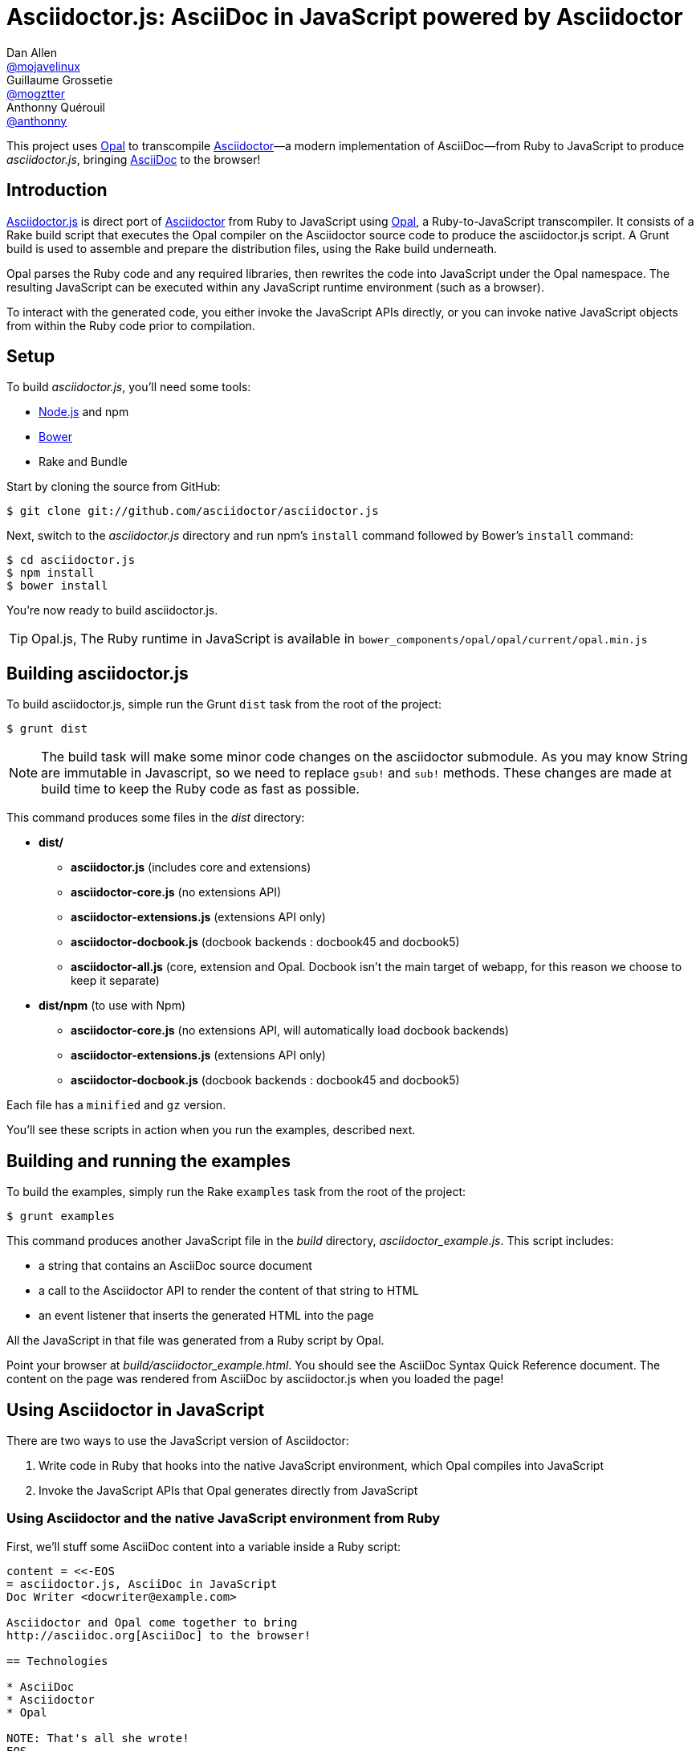 = Asciidoctor.js: AsciiDoc in JavaScript powered by Asciidoctor
Dan Allen <https://github.com/mojavelinux[@mojavelinux]>; Guillaume Grossetie <https://github.com/mogztter[@mogztter]>; Anthonny Quérouil <https://github.com/anthonny[@anthonny]>
:idprefix:
:idseparator: -
:uri-nodejs: http://nodejs.org
:uri-opal: http://opalrb.org
:uri-asciidoctor: http://asciidoctor.org
:uri-bower: http://bower.io
:uri-repo: https://github.com/asciidoctor/asciidoctor.js
:sources: {uri-repo}
:license: {uri-repo}/blob/master/LICENSE
:experimental:
:endash:

ifdef::env-github[]
image:http://img.shields.io/travis/asciidoctor/asciidoctor.js.svg[Build Status, link=https://travis-ci.org/asciidoctor/asciidoctor.js]
image:http://img.shields.io/npm/v/asciidoctor.js.svg[npm version, link=https://www.npmjs.org/package/asciidoctor.js]
endif::[]

This project uses {uri-opal}[Opal] to transcompile http://asciidoctor.org[Asciidoctor]—a modern implementation of AsciiDoc—from Ruby to JavaScript to produce [path]_asciidoctor.js_, bringing http://asciidoc.org[AsciiDoc] to the browser!

== Introduction

{sources}[Asciidoctor.js] is direct port of {uri-asciidoctor}[Asciidoctor] from Ruby to JavaScript using {uri-opal}[Opal], a Ruby-to-JavaScript transcompiler.
It consists of a Rake build script that executes the Opal compiler on the Asciidoctor source code to produce the asciidoctor.js script.
A Grunt build is used to assemble and prepare the distribution files, using the Rake build underneath.

Opal parses the Ruby code and any required libraries, then rewrites the code into JavaScript under the Opal namespace.
The resulting JavaScript can be executed within any JavaScript runtime environment (such as a browser).

To interact with the generated code, you either invoke the JavaScript APIs directly, or you can invoke native JavaScript objects from within the Ruby code prior to compilation.

== Setup

To build [path]_asciidoctor.js_, you'll need some tools:

* {uri-nodejs}[Node.js] and npm
* {uri-bower}[Bower]
* Rake and Bundle

Start by cloning the source from GitHub:

 $ git clone git://github.com/asciidoctor/asciidoctor.js

Next, switch to the _asciidoctor.js_ directory and run npm's `install` command followed by Bower's `install` command:

 $ cd asciidoctor.js
 $ npm install
 $ bower install

You're now ready to build asciidoctor.js.

TIP: Opal.js, The Ruby runtime in JavaScript is available in `bower_components/opal/opal/current/opal.min.js`

== Building asciidoctor.js

To build asciidoctor.js, simple run the Grunt `dist` task from the root of the project:

 $ grunt dist

NOTE: The build task will make some minor code changes on the asciidoctor submodule.
As you may know String are immutable in Javascript, so we need to replace `gsub!` and `sub!` methods.
These changes are made at build time to keep the Ruby code as fast as possible.

This command produces some files in the [path]_dist_ directory:

* *dist/*
- *asciidoctor.js* (includes core and extensions)
- *asciidoctor-core.js* (no extensions API)
- *asciidoctor-extensions.js* (extensions API only)
- *asciidoctor-docbook.js* (docbook backends : docbook45 and docbook5)
- *asciidoctor-all.js* (core, extension and Opal. Docbook isn't the main target of webapp, for this reason we choose to keep it separate)

* *dist/npm* (to use with Npm)
- *asciidoctor-core.js* (no extensions API, will automatically load docbook backends)
- *asciidoctor-extensions.js* (extensions API only)
- *asciidoctor-docbook.js* (docbook backends : docbook45 and docbook5)

Each file has a `minified` and `gz` version.

You'll see these scripts in action when you run the examples, described next.

== Building and running the examples

To build the examples, simply run the Rake `examples` task from the root of the project:

 $ grunt examples

This command produces another JavaScript file in the [path]_build_ directory, [path]_asciidoctor_example.js_.
This script includes:

* a string that contains an AsciiDoc source document
* a call to the Asciidoctor API to render the content of that string to HTML
* an event listener that inserts the generated HTML into the page

All the JavaScript in that file was generated from a Ruby script by Opal.

Point your browser at [path]_build/asciidoctor_example.html_.
You should see the AsciiDoc Syntax Quick Reference document.
The content on the page was rendered from AsciiDoc by asciidoctor.js when you loaded the page!

== Using Asciidoctor in JavaScript

There are two ways to use the JavaScript version of Asciidoctor:

. Write code in Ruby that hooks into the native JavaScript environment, which Opal compiles into JavaScript
. Invoke the JavaScript APIs that Opal generates directly from JavaScript

=== Using Asciidoctor and the native JavaScript environment from Ruby

First, we'll stuff some AsciiDoc content into a variable inside a Ruby script:

[source,ruby]
----
content = <<-EOS
= asciidoctor.js, AsciiDoc in JavaScript
Doc Writer <docwriter@example.com>

Asciidoctor and Opal come together to bring
http://asciidoc.org[AsciiDoc] to the browser!

== Technologies

* AsciiDoc
* Asciidoctor
* Opal

NOTE: That's all she wrote!
EOS
----

Next, we invoke Asciidoctor in Ruby just as we normally would:

[source,ruby]
----
html = Asciidoctor.convert(content, :safe => :safe,
  :attributes => %w(showtitle anchors imagesdir=./images))
----

We then use the global `$window` object provided by Opal to register a listener that inserts the rendered HTML document into the page:

[source,ruby]
----
$window.addEventListener 'DOMContentLoaded', proc {
  $document.getElementById('content').innerHTML = html
}, false
----

The final step is to compile this Ruby code into JavaScript using the Opal compiler.

[source,ruby]
----
env = Opal::Environment.new
env.append_path 'examples'
compiled = env['asciidoctor_example'].to_s
File.open('build/asciidoctor_example.js', 'w') { |f| f << compiled }
----

When the [path]_asciidoctor_example.js_ script is loaded by the browser, the Ruby code (compiled as JavaScript) is executed, rendering the AsciiDoc document and inserting the result into the page.

You can also invoke Asciidoctor directly from JavaScript.

== Using Asciidoctor from JavaScript

If you choose, you may use the Asciidoctor class that Opal generates directly from Ruby.

=== Front-end development

[source, bash]
.Installing Asciidoctor.js with Bower
----
$ bower install asciidoctor.js --save
----

Once the package installed, you can add the following `script` tag to your HTML page:

[source,html]
----
<script src="bower_components/asciidoctor.js/dist/asciidoctor-all.min.js"></script>
<!-- If you need docbook backends -->
<script src="bower_components/asciidoctor.js/dist/asciidoctor-docbook.min.js"></script>
----

If you don't want to use *extensions*, you can load files separately :

[source,html]
----
<script src="bower_components/opal/opal/current/opal.min.js"></script>
<script src="bower_components/asciidoctor.js/dist/asciidoctor-core.min.js"></script>
<!-- If you need docbook backends -->
<script src="bower_components/asciidoctor.js/dist/asciidoctor-docbook.min.js"></script>
----

IMPORTANT: To be successful with Asciidoctor.js, it's important to understand how to work with Ruby objects in the JavaScript environment.
We recommend that you browse the http://opalrb.org/docs/using_ruby_from_javascript[Opal documentation] to learn how method names are mapped and what data types it expects.

Here is a simple example that converts AsciiDoc to HTML5 using the `doctype: 'inline'` option and `showtitle` attribute:

.sample.js
[source,javascript]
----
var content = "http://asciidoctor.org[*Asciidoctor*] " +
    "running on http://opalrb.org[_Opal_] " +
    "brings AsciiDoc to the browser!";
var options = Opal.hash2(['doctype', 'attributes'], {doctype: 'inline', attributes: ['showtitle']});
var html = Opal.Asciidoctor.$convert(content, options);
console.log(html);
----

Here's an example that demonstrates how to read attributes defined in the AsciiDoc source once the document is loaded.

[source,javascript]
----
var doc = Opal.Asciidoctor.$load(content, options);
var attrs = {};
doc.attributes.keys.forEach(function(key) {
  attrs[key] = doc.attributes.map[key];
});
var doctitle = doc.doctitle;
----

=== Back-end development

[source, bash]
.Installing Asciidoctor.js with npm
----
$ npm install asciidoctor.js --save
----

Once the package is installed, the first thing to do is to load the `asciidoctor.js` module using `require`, then you're ready to start using the API:

.sample.js
[source,javascript]
----
var asciidoctor = require('asciidoctor.js')(); // <1>
var opal = asciidoctor.Opal; // <2>

var processor = null;
var useExtensions = true;

if (useExtensions) {
  processor = asciidoctor.Asciidoctor(true); // <3>
}
else {
  processor = asciidoctor.Asciidoctor(); // <4>
}

var content = "http://asciidoctor.org[*Asciidoctor*] " +
    "running on http://opalrb.org[_Opal_] " +
    "brings AsciiDoc to Node.js!";
var options = opal.hash2(
    ['doctype', 'attributes'],
    {doctype: 'inline', attributes: ['showtitle']});
var html = processor.$convert(content, options); // <5>
console.log(html); // <6>
----
<1> Load the Asciidoctor.js library
<2> Retrieve and alias the top-level Opal namespace
<3> Instantiate Asciidoctor with extensions enabled
<4> Instantiate Asciidoctor without extensions
<5> Convert AsciiDoc content to HTML5 using Asciidoctor.js
<6> Print the HTML5 output to the console

Save the file as `sample.js` and run it using the `node` command:

 $ node sample.js

You should see the following output in your terminal:

[.output]
....
<a href="http://asciidoctor.org"><strong>Asciidoctor</strong></a> running on <a href="http://opalrb.org"><em>Opal</em></a> brings AsciiDoc to Node.js!</p>
....

== Changes to Asciidoctor (from upstream)

Compiling Asciidoctor to JavaScript currently requires some changes in Asciidoctor.
The goal is to eventually eliminate all of these differences so that Asciidoctor can be compiled to JavaScript as is.

Here's a list of some of the changes that are currently needed:

* Named posix groups in regular expressions are replaced with their ASCII equivalent
  - JavaScript doesn't support named posix groups, such as [x-]`[[:alpha:]]`)
* A shim library is needed to implement missing classes in Opal, such as `File` and `Dir`
* All mutable String operations have been replaced with assignments (this is done at build time)
  - JavaScript doesn't support mutable strings
* `$~[0]` used in place of `$&` and `$~[n]` in place of `$n` after running a regular expression (where n is 1, 2, 3...)
* Opal doesn't recognize modifiers on a regular expression (e.g., multiline)
* Optional, non-matching capture groups resolve to empty string in gsub block in Firefox (see http://www.bennadel.com/blog/1916-different-browsers-use-different-non-matching-captured-regex-pattern-values.htm)
* Assignments without a matching value are set to empty string instead of nil (in the following example, `b` is set to empty string)

  a, b = "value".split ',', 2

* ...

== Debugging

Compiling a Ruby application to JavaScript and getting it to run is a process of eliminating fatal errors.
When the JavaScript fails, the message isn't always clear or even close to where things went wrong.
The key to working through these failures is to use the browser's JavaScript console.

=== Chrome / Chromium

Chrome (and Chromium) has a very intuitive JavaScript console.
To open it, press kbd:[Ctrl+Shift+J] or right-click on the page, select menu:Inspect Element[] from the context menu and click the *Console* tab.

When an error occurs in the JavaScript, Chrome will print the error message to the console.
The error message is interactive.
Click on the arrow at the start of the line to expand the call trace, as shown here:

image::error-in-chrome-console.png[]

When you identify the entry you want to inspect, click the link to the source location.
If you want to inspect the state, add a breakpoint and refresh the page.

Chrome tends to cache the JavaScript files too aggressively when running local scripts.
Make a habit of holding down kbd:[Ctrl] when you click refresh to force Chrome to reload the JavaScript.

Another option is to start Chrome with the application cache disabled.

 $ chrome --disable-application-cache

=== Firefox

Firefox also has a JavaScript console.
To open it, press kbd:[Ctrl+Shift+J] or right-click on the page, select menu:Inspect Element[] from the context menu and click the *Web Console* tab.

When an error occurs in the JavaScript, Firefox will print the error message to the console.
Unlike Chrome, the error message is not interactive.
Its power, instead, lies under the hood.

To see the call trace when an exception occurs, you need to configure the Debugger to pause on an exception.
Click the *Debugger* tab, click the configuration gear icon in the upper right corner of that tab and click *Pause on exceptions*.
Refresh the page and you'll notice that the debugger has paused at the location in the source where the exception is thrown.

image::error-in-javascript-debugger.png[]

The call trace is displayed as breadcrumb navigation, which you can use to jump through the stack.
You can inspect the state at any location by looking through the panels on the right.

== Copyright

Copyright (C) 2014 Dan Allen, Guillaume Grossetie, Anthonny Quérouil and the Asciidoctor Project.
Free use of this software is granted under the terms of the MIT License.

See the {license}[LICENSE] file for details.
